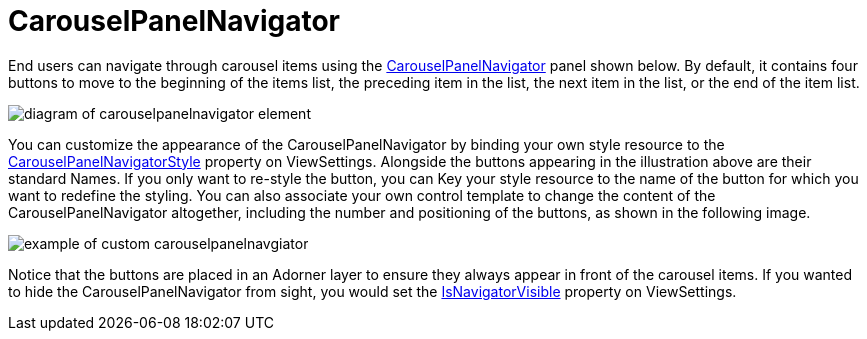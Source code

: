 ﻿////

|metadata|
{
    "name": "xamcarousel-terms-carousel-panel-navigator",
    "controlName": ["xamCarousel"],
    "tags": ["Getting Started"],
    "guid": "{4C9AFF9B-DC78-4F4E-92B3-928623B458F3}",  
    "buildFlags": [],
    "createdOn": "2012-01-30T19:39:52.0197571Z"
}
|metadata|
////

= CarouselPanelNavigator

End users can navigate through carousel items using the link:{ApiPlatform}v{ProductVersion}~infragistics.windows.controls.carouselpanelnavigator.html[CarouselPanelNavigator] panel shown below. By default, it contains four buttons to move to the beginning of the items list, the preceding item in the list, the next item in the list, or the end of the item list.

image::images/Terms_Path_Item_Navigator_1.PNG[diagram of carouselpanelnavigator element]

You can customize the appearance of the CarouselPanelNavigator by binding your own style resource to the link:{ApiPlatform}v{ProductVersion}~infragistics.windows.controls.carouselviewsettings~carouselpanelnavigatorstyle.html[CarouselPanelNavigatorStyle] property on ViewSettings. Alongside the buttons appearing in the illustration above are their standard Names. If you only want to re-style the button, you can Key your style resource to the name of the button for which you want to redefine the styling. You can also associate your own control template to change the content of the CarouselPanelNavigator altogether, including the number and positioning of the buttons, as shown in the following image.

image::images/Terms_Path_Item_Navigator_2.PNG[example of custom carouselpanelnavgiator]

Notice that the buttons are placed in an Adorner layer to ensure they always appear in front of the carousel items. If you wanted to hide the CarouselPanelNavigator from sight, you would set the link:{ApiPlatform}v{ProductVersion}~infragistics.windows.controls.carouselviewsettings~isnavigatorvisible.html[IsNavigatorVisible] property on ViewSettings.
